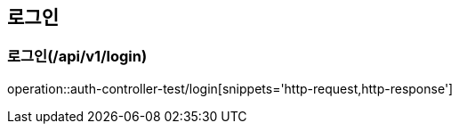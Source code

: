 == 로그인

=== 로그인(/api/v1/login)
operation::auth-controller-test/login[snippets='http-request,http-response']

